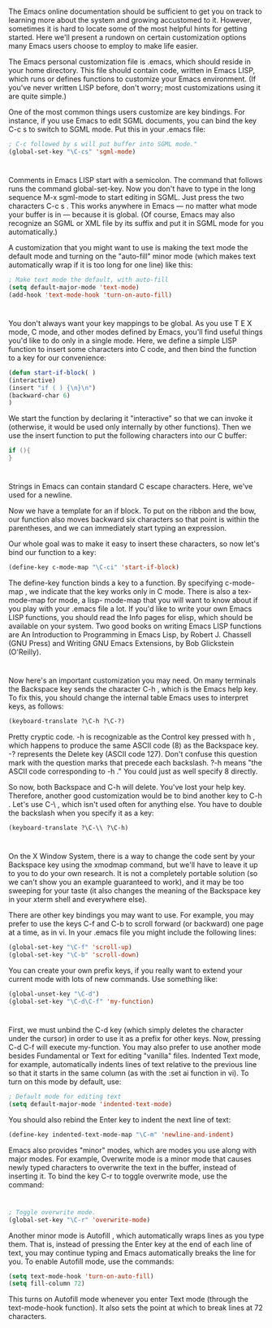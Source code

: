 * 
  The Emacs online documentation should be sufficient to get you on track to
  learning more about the system and growing accustomed to it. However,
  sometimes it is hard to locate some of the most helpful hints for getting
  started. Here we'll present a rundown on certain customization options many
  Emacs users choose to employ to make life easier.

  The Emacs personal customization file is .emacs, which should reside in your
  home directory. This file should contain code, written in Emacs LISP, which
  runs or defines functions to customize your Emacs environment. (If you've
  never written LISP before, don't worry; most customizations using it are quite
  simple.)

  One of the most common things users customize are key bindings. For instance, if you use
  Emacs to edit SGML documents, you can bind the key C-c s to switch to SGML mode. Put
  this in your .emacs file:
  #+begin_src emacs-lisp :tangle yes
  ; C-c followed by s will put buffer into SGML mode."
  (global-set-key "\C-cs" 'sgml-mode)
  #+end_src
* 
  Comments in Emacs LISP start with a semicolon. The command that follows runs
  the command global-set-key. Now you don't have to type in the long sequence
  M-x sgml-mode to start editing in SGML. Just press the two characters C-c s .
  This works anywhere in Emacs — no matter what mode your buffer is in — because
  it is global. (Of course, Emacs may also recognize an SGML or XML file by its
  suffix and put it in SGML mode for you automatically.)

  A customization that you might want to use is making the text mode the default
  mode and turning on the "auto-fill" minor mode (which makes text automatically
  wrap if it is too long for one line) like this:
  #+begin_src emacs-lisp
  ; Make text mode the default, with auto-fill
  (setq default-major-mode 'text-mode)
  (add-hook 'text-mode-hook 'turn-on-auto-fill)
  #+end_src
* 
  You don't always want your key mappings to be global. As you use T E X mode, C
  mode, and other modes defined by Emacs, you'll find useful things you'd like
  to do only in a single mode. Here, we define a simple LISP function to insert
  some characters into C code, and then bind the function to a key for our
  convenience:
  #+begin_src emacs-lisp :tangle yes
    (defun start-if-block( )
    (interactive)
    (insert "if ( ) {\n}\n")
    (backward-char 6)
    )
  #+end_src
  We start the function by declaring it "interactive" so that we can invoke it
  (otherwise, it would be used only internally by other functions). Then we use
  the insert function to put the following characters into our C buffer:
  #+begin_src c
  if (){
  }
  #+end_src
* 
  Strings in Emacs can contain standard C escape characters. Here, we've used \n
  for a newline.

  Now we have a template for an if block. To put on the ribbon and the bow, our
  function also moves backward six characters so that point is within the
  parentheses, and we can immediately start typing an expression.

  Our whole goal was to make it easy to insert these characters, so now let's
  bind our function to a key:
  #+begin_src emacs-lisp :tangle yes
  (define-key c-mode-map "\C-ci" 'start-if-block)
  #+end_src
  The define-key function binds a key to a function. By specifying c-mode-map ,
  we indicate that the key works only in C mode. There is also a tex-mode-map
  for mode, a lisp- mode-map that you will want to know about if you play with
  your .emacs file a lot. If you'd like to write your own Emacs LISP functions,
  you should read the Info pages for elisp, which should be available on your
  system. Two good books on writing Emacs LISP functions are An Introduction to
  Programming in Emacs Lisp, by Robert J. Chassell (GNU Press) and Writing GNU
  Emacs Extensions, by Bob Glickstein (O'Reilly).
* 
  Now here's an important customization you may need. On many terminals the
  Backspace key sends the character C-h , which is the Emacs help key. To fix
  this, you should change the internal table Emacs uses to interpret keys, as
  follows:
  #+begin_src emacs-lisp :tangle yes
  (keyboard-translate ?\C-h ?\C-?)
  #+end_src
  Pretty cryptic code. \C-h is recognizable as the Control key pressed with h ,
  which happens to produce the same ASCII code (8) as the Backspace key. \C-?
  represents the Delete key (ASCII code 127). Don't confuse this question mark
  with the question marks that precede each backslash. ?\C-h means "the ASCII
  code corresponding to \C-h ." You could just as well specify 8 directly.

  So now, both Backspace and C-h will delete. You've lost your help key.
  Therefore, another good customization would be to bind another key to C-h .
  Let's use C-\ , which isn't used often for anything else. You have to double
  the backslash when you specify it as a key:
  #+begin_src emacs-lisp :tangle yes
    (keyboard-translate ?\C-\\ ?\C-h)
  #+end_src
* 
  On the X Window System, there is a way to change the code sent by your
  Backspace key using the xmodmap command, but we'll have to leave it up to you
  to do your own research. It is not a completely portable solution (so we can't
  show you an example guaranteed to work), and it may be too sweeping for your
  taste (it also changes the meaning of the Backspace key in your xterm shell
  and everywhere else).

  There are other key bindings you may want to use. For example, you may prefer
  to use the keys C-f and C-b to scroll forward (or backward) one page at a
  time, as in vi. In your .emacs file you might include the following lines:
  #+begin_src emacs-lisp :tangle yes
  (global-set-key "\C-f" 'scroll-up)
  (global-set-key "\C-b" 'scroll-down)
  #+end_src
  You can create your own prefix keys, if you really want to extend your current
  mode with lots of new commands. Use something like:
  #+begin_src emacs-lisp :tangle yes
  (global-unset-key "\C-d")
  (global-set-key "\C-d\C-f" 'my-function)
  #+end_src
* 
  First, we must unbind the C-d key (which simply deletes the character under
  the cursor) in order to use it as a prefix for other keys. Now, pressing C-d
  C-f will execute my-function. You may also prefer to use another mode besides
  Fundamental or Text for editing "vanilla" files. Indented Text mode, for
  example, automatically indents lines of text relative to the previous line so
  that it starts in the same column (as with the :set ai function in vi). To
  turn on this mode by default, use:
  #+begin_src emacs-lisp :tangle yes
  ; Default mode for editing text
  (setq default-major-mode 'indented-text-mode)
  #+end_src
  You should also rebind the Enter key to indent the next line of text:
  #+begin_src emacs-lisp :tangle yes
    (define-key indented-text-mode-map "\C-m" 'newline-and-indent)
  #+end_src
  Emacs also provides "minor" modes, which are modes you use along with major
  modes. For example, Overwrite mode is a minor mode that causes newly typed
  characters to overwrite the text in the buffer, instead of inserting it. To
  bind the key C-r to toggle overwrite mode, use the command:
* 
  #+begin_src emacs-lisp :tangle yes
  ; Toggle overwrite mode.
  (global-set-key "\C-r" 'overwrite-mode)
  #+end_src
  Another minor mode is Autofill , which automatically wraps lines as you type
  them. That is, instead of pressing the Enter key at the end of each line of
  text, you may continue typing and Emacs automatically breaks the line for you.
  To enable Autofill mode, use the commands:
  #+begin_src emacs-lisp :tangle yes
  (setq text-mode-hook 'turn-on-auto-fill)
  (setq fill-column 72)
  #+end_src
  This turns on Autofill mode whenever you enter Text mode (through the
  text-mode-hook function). It also sets the point at which to break lines at 72
  characters.
